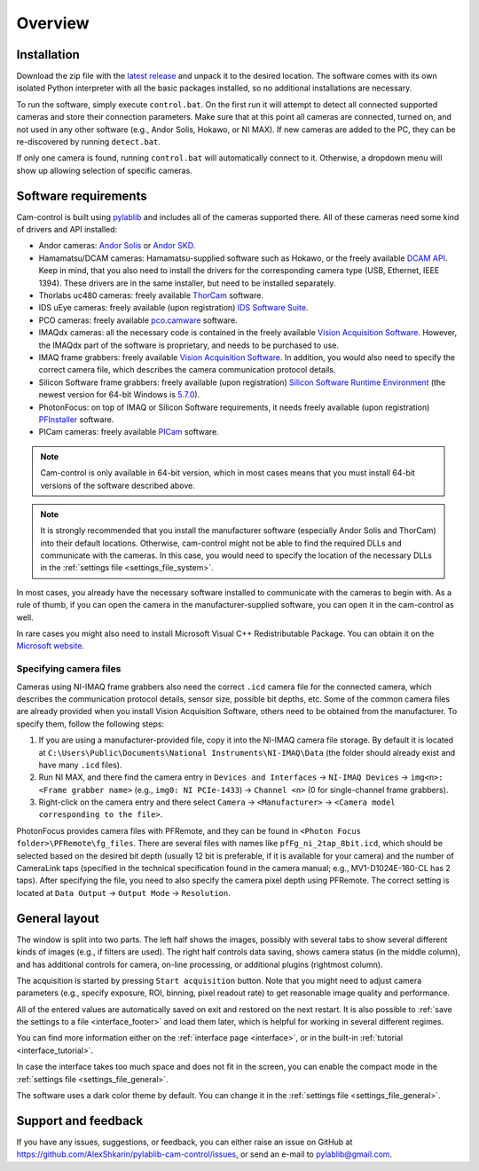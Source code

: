 .. _overview:

Overview
=========================

.. _overview_install:

Installation
------------------------- 

Download the zip file with the `latest release <https://github.com/AlexShkarin/pylablib-cam-control/releases/latest/download/cam-control.zip>`__ and unpack it to the desired location. The software comes with its own isolated Python interpreter with all the basic packages installed, so no additional installations are necessary.

To run the software, simply execute ``control.bat``. On the first run it will attempt to detect all connected supported cameras and store their connection parameters. Make sure that at this point all cameras are connected, turned on, and not used in any other software (e.g., Andor Solis, Hokawo, or NI MAX). If new cameras are added to the PC, they can be re-discovered by running ``detect.bat``.

If only one camera is found, running ``control.bat`` will automatically connect to it. Otherwise, a dropdown menu will show up allowing selection of specific cameras.


.. _overview_software_requirements:

Software requirements
-------------------------

Cam-control is built using `pylablib <https://github.com/AlexShkarin/pyLabLib/>`__ and includes all of the cameras supported there. All of these cameras need some kind of drivers and API installed:

- Andor cameras: `Andor Solis <https://andor.oxinst.com/products/solis-software/>`__ or `Andor SKD <https://andor.oxinst.com/products/software-development-kit/>`__.
- Hamamatsu/DCAM cameras: Hamamatsu-supplied software such as Hokawo, or the freely available `DCAM API <https://dcam-api.com/downloads/>`__. Keep in mind, that you also need to install the drivers for the corresponding camera type (USB, Ethernet, IEEE 1394). These drivers are in the same installer, but need to be installed separately.
- Thorlabs uc480 cameras: freely available `ThorCam <https://www.thorlabs.com/software_pages/ViewSoftwarePage.cfm?Code=ThorCam>`__ software.
- IDS uEye cameras: freely available (upon registration) `IDS Software Suite <https://en.ids-imaging.com/ids-software-suite.html>`__.
- PCO cameras: freely available `pco.camware <https://www.pco.de/software/camera-control-software/pcocamware/>`__ software.
- IMAQdx cameras: all the necessary code is contained in the freely available `Vision Acquisition Software <https://www.ni.com/en-us/support/downloads/drivers/download.vision-acquisition-software.html>`__. However, the IMAQdx part of the software is proprietary, and needs to be purchased to use.
- IMAQ frame grabbers: freely available `Vision Acquisition Software <https://www.ni.com/en-us/support/downloads/drivers/download.vision-acquisition-software.html>`__. In addition, you would also need to specify the correct camera file, which describes the camera communication protocol details.
- Silicon Software frame grabbers: freely available (upon registration) `Silicon Software Runtime Environment <https://www.baslerweb.com/en/sales-support/downloads/software-downloads/#type=framegrabbersoftware;language=all;version=all;os=windows64bit>`__ (the newest version for 64-bit Windows is `5.7.0 <https://www.baslerweb.com/en/sales-support/downloads/software-downloads/complete-installation-for-windows-64bit-ver-5-7-0/>`__).
- PhotonFocus: on top of IMAQ or Silicon Software requirements, it needs freely available (upon registration) `PFInstaller <https://www.photonfocus.com/support/software/>`__ software.
- PICam cameras: freely available `PICam <https://www.princetoninstruments.com/products/software-family/pi-cam>`__ software.

.. note::

    Cam-control is only available in 64-bit version, which in most cases means that you must install 64-bit versions of the software described above.

.. note::

    It is strongly recommended that you install the manufacturer software (especially Andor Solis and ThorCam) into their default locations. Otherwise, cam-control might not be able to find the required DLLs and communicate with the cameras. In this case, you would need to specify the location of the necessary DLLs in the :ref:`settings file <settings_file_system>`.

In most cases, you already have the necessary software installed to communicate with the cameras to begin with. As a rule of thumb, if you can open the camera in the manufacturer-supplied software, you can open it in the cam-control as well.

In rare cases you might also need to install Microsoft Visual C++ Redistributable Package. You can obtain it on the `Microsoft website <https://aka.ms/vs/16/release/vc_redist.x64.exe>`__.

Specifying camera files
~~~~~~~~~~~~~~~~~~~~~~~~~

Cameras using NI-IMAQ frame grabbers also need the correct ``.icd`` camera file for the connected camera, which describes the communication protocol details, sensor size, possible bit depths, etc. Some of the common camera files are already provided when you install Vision Acquisition Software, others need to be obtained from the manufacturer. To specify them, follow the following steps:

1) If you are using a manufacturer-provided file, copy it into the NI-IMAQ camera file storage. By default it is located at ``C:\Users\Public\Documents\National Instruments\NI-IMAQ\Data`` (the folder should already exist and have many ``.icd`` files).
2) Run NI MAX, and there find the camera entry in ``Devices and Interfaces`` -> ``NI-IMAQ Devices`` -> ``img<n>: <Frame grabber name>`` (e.g., ``img0: NI PCIe-1433``) -> ``Channel <n>`` (0 for single-channel frame grabbers).
3) Right-click on the camera entry and there select ``Camera`` -> ``<Manufacturer>`` -> ``<Camera model corresponding to the file>``.

PhotonFocus provides camera files with PFRemote, and they can be found in ``<Photon Focus folder>\PFRemote\fg_files``. There are several files with names like ``pfFg_ni_2tap_8bit.icd``, which should be selected based on the desired bit depth (usually 12 bit is preferable, if it is available for your camera) and the number of CameraLink taps (specified in the technical specification found in the camera manual; e.g., MV1-D1024E-160-CL has 2 taps). After specifying the file, you need to also specify the camera pixel depth using PFRemote. The correct setting is located at ``Data Output`` -> ``Output Mode`` -> ``Resolution``.


.. _overview_layout:

General layout
-------------------------

.. image:: overview.png

The window is split into two parts. The left half shows the images, possibly with several tabs to show several different kinds of images (e.g., if filters are used). The right half controls data saving, shows camera status (in the middle column), and has additional controls for camera, on-line processing, or additional plugins (rightmost column).

The acquisition is started by pressing ``Start acquisition`` button. Note that you might need to adjust camera parameters (e.g., specify exposure, ROI, binning, pixel readout rate) to get reasonable image quality and performance.

All of the entered values are automatically saved on exit and restored on the next restart. It is also possible to :ref:`save the settings to a file <interface_footer>` and load them later, which is helpful for working in several different regimes.

You can find more information either on the :ref:`interface page <interface>`, or in the built-in :ref:`tutorial <interface_tutorial>`.

.. image:: overview_compact.png

In case the interface takes too much space and does not fit in the screen, you can enable the compact mode in the :ref:`settings file <settings_file_general>`.

The software uses a dark color theme by default. You can change it in the :ref:`settings file <settings_file_general>`.

.. _overview_feedback:

Support and feedback
-------------------------

If you have any issues, suggestions, or feedback, you can either raise an issue on GitHub at https://github.com/AlexShkarin/pylablib-cam-control/issues, or send an e-mail to pylablib@gmail.com.